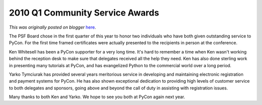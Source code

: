 .. post:: 2010-03-19
   :tags: post, community service awards, legacy-blogger
   :author: Python Software Foundation
   :category: Legacy
   :location: World
   :language: en

2010 Q1 Community Service Awards
================================

*This was originally posted on blogger* `here <https://pyfound.blogspot.com/2010/03/2010-q1-community-service-awards.html>`_.

The PSF Board chose in the first quarter of this year to honor two individuals
who have both given outstanding service to PyCon. For the first time framed
certificates were actually presented to the recipients in person at the
conference.  
  
Ken Whitesell has been a PyCon supporter for a very long time. It's hard to
remember a time when Ken wasn't working behind the reception desk to make sure
that delegates received all the help they need. Ken has also done sterling
work in presenting many tutorials at PyCon, and has evangelized Python to the
commercial world over a long period.  
  
Yarko Tymciurak has provided several years meritorious service in developing
and maintaining electronic registration and payment systems for PyCon. He has
also shown exceptional dedication to providing high levels of customer service
to both delegates and sponsors, going above and beyond the call of duty in
assisting with registration issues.  
  
Many thanks to both Ken and Yarko. We hope to see you both at PyCon again next
year.

